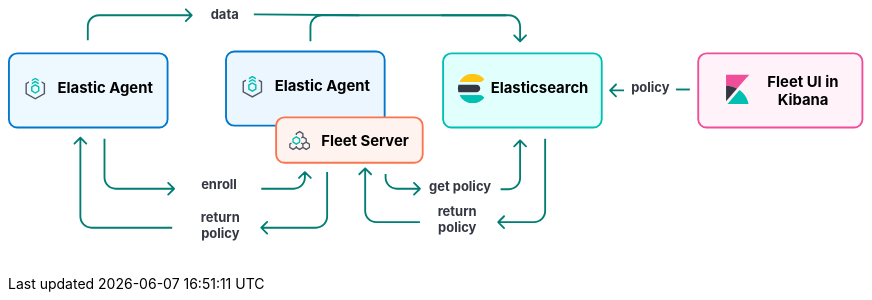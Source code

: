 ++++
<div style="width:100%;margin-bottom:30px" >
<!-- This SVG was created in Figma. Find the source in the Platform Docs Team section in Figma, and in /tech-content/welcome-to-elastic/diagrams' in the tech-content repo. -->

<svg viewBox="0 0 927 258" fill="none" xmlns="http://www.w3.org/2000/svg">
<path d="M527.647 232.293C527.256 232.683 527.256 233.317 527.647 233.707L534.011 240.071C534.401 240.462 535.035 240.462 535.425 240.071C535.816 239.681 535.816 239.047 535.425 238.657L529.768 233L535.425 227.343C535.816 226.953 535.816 226.319 535.425 225.929C535.035 225.538 534.401 225.538 534.011 225.929L527.647 232.293ZM579 221L578 221L579 221ZM578 143L578 221L580 221L580 143L578 143ZM567 232L553.677 232L553.677 234L567 234L567 232ZM553.677 232L528.354 232L528.354 234L553.677 234L553.677 232ZM578 221C578 227.075 573.075 232 567 232L567 234C574.18 234 580 228.18 580 221L578 221Z" fill="#017D73"/>
<path d="M384.293 174.293C384.683 173.902 385.317 173.902 385.707 174.293L392.071 180.657C392.462 181.047 392.462 181.681 392.071 182.071C391.681 182.462 391.047 182.462 390.657 182.071L385 176.414L379.343 182.071C378.953 182.462 378.319 182.462 377.929 182.071C377.538 181.681 377.538 181.047 377.929 180.657L384.293 174.293ZM386 175L386 221L384 221L384 175L386 175ZM397 232L444 232L444 234L397 234L397 232ZM386 221C386 227.075 390.925 232 397 232L397 234C389.82 234 384 228.18 384 221L386 221Z" fill="#017D73"/>
<text fill="#343741" xml:space="preserve" style="white-space: pre" font-family="Inter" font-size="14" font-weight="bold" letter-spacing="0em"><tspan x="463.1" y="226.591">return </tspan><tspan x="463.517" y="243.591">policy&#10;</tspan></text>
<path d="M272.293 238.293C271.902 238.683 271.902 239.317 272.293 239.707L278.657 246.071C279.047 246.462 279.681 246.462 280.071 246.071C280.462 245.681 280.462 245.047 280.071 244.657L274.414 239L280.071 233.343C280.462 232.953 280.462 232.319 280.071 231.929C279.681 231.538 279.047 231.538 278.657 231.929L272.293 238.293ZM343 179L343 227L345 227L345 179L343 179ZM332 238L308.5 238L308.5 240L332 240L332 238ZM308.5 238L273 238L273 240L308.5 240L308.5 238ZM343 227C343 233.075 338.075 238 332 238L332 240C339.18 240 345 234.18 345 227L343 227Z" fill="#017D73"/>
<path d="M77.2929 141.293C77.6834 140.902 78.3166 140.902 78.7071 141.293L85.0711 147.657C85.4616 148.047 85.4616 148.681 85.0711 149.071C84.6806 149.462 84.0474 149.462 83.6569 149.071L78 143.414L72.3432 149.071C71.9526 149.462 71.3195 149.462 70.929 149.071C70.5384 148.681 70.5384 148.047 70.929 147.657L77.2929 141.293ZM78 227L79 227L78 227ZM79 142L79 227L77 227L77 142L79 142ZM90 238L177 238L177 240L90 240L90 238ZM79 227C79 233.075 83.9249 238 90 238L90 240C82.8203 240 77 234.18 77 227L79 227Z" fill="#017D73"/>
<text fill="#343741" xml:space="preserve" style="white-space: pre" font-family="Inter" font-size="14" font-weight="bold" letter-spacing="0em"><tspan x="207.762" y="232.591">return </tspan><tspan x="208.179" y="249.591">policy&#10;</tspan></text>
<path d="M444.707 197.707C445.098 197.317 445.098 196.683 444.707 196.293L438.343 189.929C437.953 189.538 437.319 189.538 436.929 189.929C436.538 190.319 436.538 190.953 436.929 191.343L442.586 197L436.929 202.657C436.538 203.047 436.538 203.681 436.929 204.071C437.319 204.462 437.953 204.462 438.343 204.071L444.707 197.707ZM407 185L408 185L407 185ZM406 181L406 185L408 185L408 181L406 181ZM419 198L425.5 198L425.5 196L419 196L419 198ZM425.5 198L444 198L444 196L425.5 196L425.5 198ZM406 185C406 192.18 411.82 198 419 198L419 196C412.925 196 408 191.075 408 185L406 185Z" fill="#017D73"/>
<path d="M552.707 144.293C552.317 143.902 551.683 143.902 551.293 144.293L544.929 150.657C544.538 151.047 544.538 151.681 544.929 152.071C545.319 152.462 545.953 152.462 546.343 152.071L552 146.414L557.657 152.071C558.047 152.462 558.681 152.462 559.071 152.071C559.462 151.681 559.462 151.047 559.071 150.657L552.707 144.293ZM551 145L551 185.5L553 185.5L553 145L551 145ZM540 196.5L531 196.5L531 198.5L540 198.5L540 196.5ZM551 185.5C551 191.575 546.075 196.5 540 196.5L540 198.5C547.18 198.5 553 192.68 553 185.5L551 185.5Z" fill="#017D73"/>
<text fill="#343741" xml:space="preserve" style="white-space: pre" font-family="Inter" font-size="14" font-weight="bold" letter-spacing="0em"><tspan x="453.799" y="199.591">get policy</tspan></text>
<path d="M179.707 197.707C180.098 197.317 180.098 196.683 179.707 196.293L173.343 189.929C172.953 189.538 172.319 189.538 171.929 189.929C171.538 190.319 171.538 190.953 171.929 191.343L177.586 197L171.929 202.657C171.538 203.047 171.538 203.681 171.929 204.071C172.319 204.462 172.953 204.462 173.343 204.071L179.707 197.707ZM104 185L103 185L104 185ZM103 143L103 185L105 185L105 143L103 143ZM116 198L141.5 198L141.5 196L116 196L116 198ZM141.5 198L179 198L179 196L141.5 196L141.5 198ZM103 185C103 192.18 108.82 198 116 198L116 196C109.925 196 105 191.075 105 185L103 185Z" fill="#017D73"/>
<path d="M320.707 178.293C320.317 177.902 319.683 177.902 319.293 178.293L312.929 184.657C312.538 185.047 312.538 185.681 312.929 186.071C313.319 186.462 313.953 186.462 314.343 186.071L320 180.414L325.657 186.071C326.047 186.462 326.681 186.462 327.071 186.071C327.462 185.681 327.462 185.047 327.071 184.657L320.707 178.293ZM319 179L319 185L321 185L321 179L319 179ZM308 196L296.5 196L296.5 198L308 198L308 196ZM296.5 196L273 196L273 198L296.5 198L296.5 196ZM319 185C319 191.075 314.075 196 308 196L308 198C315.18 198 321 192.18 321 185L319 185Z" fill="#017D73"/>
<text fill="#343741" xml:space="preserve" style="white-space: pre" font-family="Inter" font-size="14" font-weight="bold" letter-spacing="0em"><tspan x="208.168" y="197.591">enroll&#10;</tspan></text>
<text fill="#343741" xml:space="preserve" style="white-space: pre" font-family="Inter" font-size="14" font-weight="bold" letter-spacing="0em"><tspan x="671.753" y="92.5909">policy</tspan></text>
<line x1="720" y1="90" x2="735" y2="90" stroke="#017D73" stroke-width="2"/>
<path d="M648.293 90.2929C647.902 90.6834 647.902 91.3166 648.293 91.7071L654.657 98.0711C655.047 98.4616 655.681 98.4616 656.071 98.0711C656.462 97.6805 656.462 97.0474 656.071 96.6569L650.414 91L656.071 85.3431C656.462 84.9526 656.462 84.3195 656.071 83.9289C655.681 83.5384 655.047 83.5384 654.657 83.9289L648.293 90.2929ZM664 90H649V92H664V90Z" fill="#017D73"/>
<text fill="#343741" xml:space="preserve" style="white-space: pre" font-family="Inter" font-size="14" font-weight="bold" letter-spacing="0em"><tspan x="218.475" y="13.5909">data&#10;</tspan></text>
<line x1="265.009" y1="9.00004" x2="378.666" y2="10" stroke="#017D73" stroke-width="2"/>
<path d="M552.707 38.7071C552.317 39.0976 551.683 39.0976 551.293 38.7071L544.929 32.3431C544.538 31.9526 544.538 31.3195 544.929 30.9289C545.319 30.5384 545.953 30.5384 546.343 30.9289L552 36.5858L557.657 30.9289C558.047 30.5384 558.681 30.5384 559.071 30.9289C559.462 31.3195 559.462 31.9526 559.071 32.3432L552.707 38.7071ZM551 38L551 22L553 22L553 38L551 38ZM540 11L467 11L467 9L540 9L540 11ZM551 22C551 15.9249 546.075 11 540 11L540 9C547.18 9 553 14.8203 553 22L551 22Z" fill="#017D73"/>
<path d="M198.707 10.7071C199.098 10.3166 199.098 9.68342 198.707 9.29289L192.343 2.92893C191.953 2.53841 191.319 2.53841 190.929 2.92893C190.538 3.31946 190.538 3.95262 190.929 4.34315L196.586 10L190.929 15.6569C190.538 16.0474 190.538 16.6805 190.929 17.0711C191.319 17.4616 191.953 17.4616 192.343 17.0711L198.707 10.7071ZM87 37L87 22L85 22L85 37L87 37ZM98 11L198 11L198 9L98 9L98 11ZM87 22C87 15.9249 91.9249 11 98 11L98 9C90.8203 9 85 14.8203 85 22L87 22Z" fill="#017D73"/>
<path d="M326 38L326 22C326 15.3726 331.373 10 338 10L537 10" stroke="#017D73" stroke-width="2"/>
<path d="M1 60C1 55.0294 5.02944 51 10 51H163C167.971 51 172 55.0294 172 60V122C172 126.971 167.971 131 163 131H86.5H10C5.02944 131 1 126.971 1 122V60Z" fill="#EEF9FF" stroke="#0077CC" stroke-width="2"/>
<g clip-path="url(#clip0_18_30)">
<path d="M33.1556 79.4195L29.3778 77.3178L25.6001 79.4194V81.1487L29.3778 79.047L33.1556 81.1487V79.4195Z" fill="#00BFB3"/>
<path d="M33.1556 82.7906L29.3778 80.6889L25.6 82.7905V84.5198L29.3778 82.4181L33.1556 84.5198V82.7906Z" fill="#00BFB3"/>
<path d="M22.5778 81.101L18.8 83.2026V94.9718L29.3778 100.856L39.9556 94.9718V83.2026L36.1778 81.101V82.8302L38.4445 84.0912V94.0833L29.3778 99.1272L20.3112 94.0833V84.0912L22.5778 82.8302V81.101Z" fill="#535766"/>
<path fill-rule="evenodd" clip-rule="evenodd" d="M33.9111 86.7333L29.3778 84.0889L24.8445 86.7333V92.0222L29.3778 94.6666L33.9111 92.0222V86.7333ZM26.3752 87.644L29.3778 85.8925L32.3804 87.644V91.1115L29.3778 92.863L26.3752 91.1115V87.644Z" fill="#00BFB3"/>
</g>
<text fill="black" xml:space="preserve" style="white-space: pre" font-family="Inter" font-size="16" font-weight="bold" letter-spacing="0em"><tspan x="53.4449" y="93.3182">Elastic Agent</tspan></text>
<path d="M235 58C235 53.0294 239.029 49 244 49H397C401.971 49 406 53.0294 406 58V120C406 124.971 401.971 129 397 129H320.5H244C239.029 129 235 124.971 235 120V58Z" fill="#EBF6FF" stroke="#0077CC" stroke-width="2"/>
<g clip-path="url(#clip1_18_30)">
<path d="M267.156 77.4195L263.378 75.3178L259.6 77.4194V79.1487L263.378 77.047L267.156 79.1487V77.4195Z" fill="#00BFB3"/>
<path d="M267.156 80.7906L263.378 78.6889L259.6 80.7905V82.5198L263.378 80.4181L267.156 82.5198V80.7906Z" fill="#00BFB3"/>
<path d="M256.578 79.101L252.8 81.2026V92.9718L263.378 98.8565L273.956 92.9718V81.2026L270.178 79.101V80.8302L272.444 82.0912V92.0833L263.378 97.1272L254.311 92.0833V82.0912L256.578 80.8302V79.101Z" fill="#535766"/>
<path fill-rule="evenodd" clip-rule="evenodd" d="M267.911 84.7333L263.378 82.0889L258.844 84.7333V90.0222L263.378 92.6666L267.911 90.0222V84.7333ZM260.375 85.644L263.378 83.8925L266.38 85.644V89.1115L263.378 90.863L260.375 89.1115V85.644Z" fill="#00BFB3"/>
</g>
<text fill="black" xml:space="preserve" style="white-space: pre" font-family="Inter" font-size="16" font-weight="bold" letter-spacing="0em"><tspan x="287.445" y="91.3182">Elastic Agent</tspan></text>
<path d="M289 129C289 124.029 293.029 120 298 120H438C442.971 120 447 124.029 447 129V160C447 164.971 442.971 169 438 169H368H298C293.029 169 289 164.971 289 160V129Z" fill="#FFF3F0" stroke="#FA744E" stroke-width="2"/>
<g clip-path="url(#clip2_18_30)">
<path fill-rule="evenodd" clip-rule="evenodd" d="M305.122 147.201L303 148.474V152.818L307.25 155.368L310.792 153.243L314.333 155.368L317.875 153.243L321.417 155.368L325.667 152.818V148.474L322.125 146.349V142.807L318.583 140.682V137.141L314.333 134.591L310.083 137.141V139.147L311.5 139.17V137.943L314.333 136.243L317.167 137.943V140.682L315.753 141.531L316.461 142.758L317.875 141.909L320.708 143.609V146.349L317.875 148.049L316.276 147.09L315.588 148.329L317.167 149.276V152.016L314.333 153.716L311.5 152.016V150.812L310.083 150.788V152.016L307.25 153.716L304.417 152.016L304.417 149.276L305.83 148.428L305.122 147.201ZM318.583 152.016V149.276L321.417 147.576L324.25 149.276V152.016L321.417 153.716L318.583 152.016Z" fill="#535766"/>
<path fill-rule="evenodd" clip-rule="evenodd" d="M310.792 149.701L306.542 147.151L306.542 142.807L310.792 140.257L315.042 142.807L315.042 147.151L310.792 149.701ZM313.625 146.349L313.625 143.609L310.792 141.909L307.958 143.609L307.958 146.349L310.792 148.049L313.625 146.349Z" fill="#00BFB3"/>
</g>
<text fill="black" xml:space="preserve" style="white-space: pre" font-family="Inter" font-size="16" font-weight="bold" letter-spacing="0em"><tspan x="337.586" y="151.318">Fleet Server</tspan></text>
<path d="M469 60C469 55.0294 473.029 51 478 51H631C635.971 51 640 55.0294 640 60V122C640 126.971 635.971 131 631 131H554.5H478C473.029 131 469 126.971 469 122V60Z" fill="#E0FFFD" stroke="#00BFB3" stroke-width="2"/>
<g clip-path="url(#clip3_18_30)">
<path fill-rule="evenodd" clip-rule="evenodd" d="M485 89.0004C485 90.3844 485.194 91.7194 485.524 93.0004H505C507.209 93.0004 509 91.2094 509 89.0004C509 86.7904 507.209 85.0004 505 85.0004H485.524C485.194 86.2804 485 87.6164 485 89.0004Z" fill="#343741"/>
<mask id="mask0_18_30" style="mask-type:luminance" maskUnits="userSpaceOnUse" x="486" y="73" width="28" height="10">
<path fill-rule="evenodd" clip-rule="evenodd" d="M486.644 73.0005H513.479V82.0005H486.644V73.0005Z" fill="white"/>
</mask>
<g mask="url(#mask0_18_30)">
<path fill-rule="evenodd" clip-rule="evenodd" d="M511.924 80.6615C512.483 80.1465 513.003 79.5935 513.48 79.0005C510.547 75.3455 506.05 73.0005 501 73.0005C494.679 73.0005 489.239 76.6775 486.644 82.0005H508.511C509.777 82.0005 510.994 81.5195 511.924 80.6615Z" fill="#FEC514"/>
</g>
<mask id="mask1_18_30" style="mask-type:luminance" maskUnits="userSpaceOnUse" x="486" y="96" width="28" height="9">
<path fill-rule="evenodd" clip-rule="evenodd" d="M486.644 96.0004H513.479V105H486.644V96.0004Z" fill="white"/>
</mask>
<g mask="url(#mask1_18_30)">
<path fill-rule="evenodd" clip-rule="evenodd" d="M508.511 96.0004H486.644C489.24 101.322 494.679 105 501 105C506.05 105 510.547 102.654 513.48 99.0004C513.003 98.4064 512.483 97.8534 511.924 97.3384C510.994 96.4794 509.777 96.0004 508.511 96.0004Z" fill="#00BFB3"/>
</g>
</g>
<text fill="black" xml:space="preserve" style="white-space: pre" font-family="Inter" font-size="16" font-weight="bold" letter-spacing="0em"><tspan x="520.336" y="93.3182">Elasticsearch</tspan></text>
<path d="M744 60C744 55.0294 748.029 51 753 51H912C916.971 51 921 55.0294 921 60V122C921 126.971 916.971 131 912 131H832.5H753C748.029 131 744 126.971 744 122V60Z" fill="#FFF2F8" stroke="#F04E98" stroke-width="2"/>
<path fill-rule="evenodd" clip-rule="evenodd" d="M799 74.0004H774V86.0004C778.325 86.0004 782.385 87.1134 785.933 89.0474L799 74.0004Z" fill="#F04E98"/>
<path fill-rule="evenodd" clip-rule="evenodd" d="M774 86.0004V102.788L785.933 89.0474C782.385 87.1134 778.325 86.0004 774 86.0004Z" fill="#343741"/>
<mask id="mask2_18_30" style="mask-type:luminance" maskUnits="userSpaceOnUse" x="775" y="90" width="24" height="16">
<path fill-rule="evenodd" clip-rule="evenodd" d="M775.185 90.6547H798.499V106H775.185V90.6547Z" fill="white"/>
</mask>
<g mask="url(#mask2_18_30)">
<path fill-rule="evenodd" clip-rule="evenodd" d="M788.511 90.6547L776.266 104.757L775.185 106.001H798.499C797.22 99.6967 793.561 94.2637 788.511 90.6547Z" fill="#00BFB3"/>
</g>
<text fill="black" xml:space="preserve" style="white-space: pre" font-family="Inter" font-size="16" font-weight="bold" letter-spacing="0em"><tspan x="818.531" y="87.3182">Fleet UI in&#10;</tspan><tspan x="829.688" y="106.318">Kibana</tspan></text>
<defs>
<clipPath id="clip0_18_30">
<rect width="24.1778" height="24.1778" fill="white" transform="translate(17.2889 77.2889)"/>
</clipPath>
<clipPath id="clip1_18_30">
<rect width="24.1778" height="24.1778" fill="white" transform="translate(251.289 75.2889)"/>
</clipPath>
<clipPath id="clip2_18_30">
<rect width="22.6667" height="22.6667" fill="white" transform="translate(303 134)"/>
</clipPath>
<clipPath id="clip3_18_30">
<rect width="32" height="32" fill="white" transform="translate(484 73)"/>
</clipPath>
</defs>
</svg>

</div>
++++
